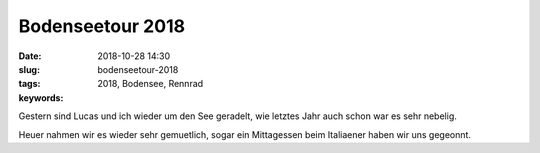 Bodenseetour 2018
########################
:date: 2018-10-28 14:30
:slug: bodenseetour-2018
:tags: 2018, Bodensee, Rennrad
:keywords: 

Gestern sind Lucas und ich wieder um den See geradelt,
wie letztes Jahr auch schon war es sehr nebelig.

.. image:: images/thumbs/thumbnail_tall/bodensee-2018-1.jpg
	:target: images/bodensee-2018-1.jpg
        :alt: Foto

Heuer nahmen wir es wieder sehr gemuetlich, sogar ein Mittagessen beim Italiaener haben wir uns gegeonnt.




